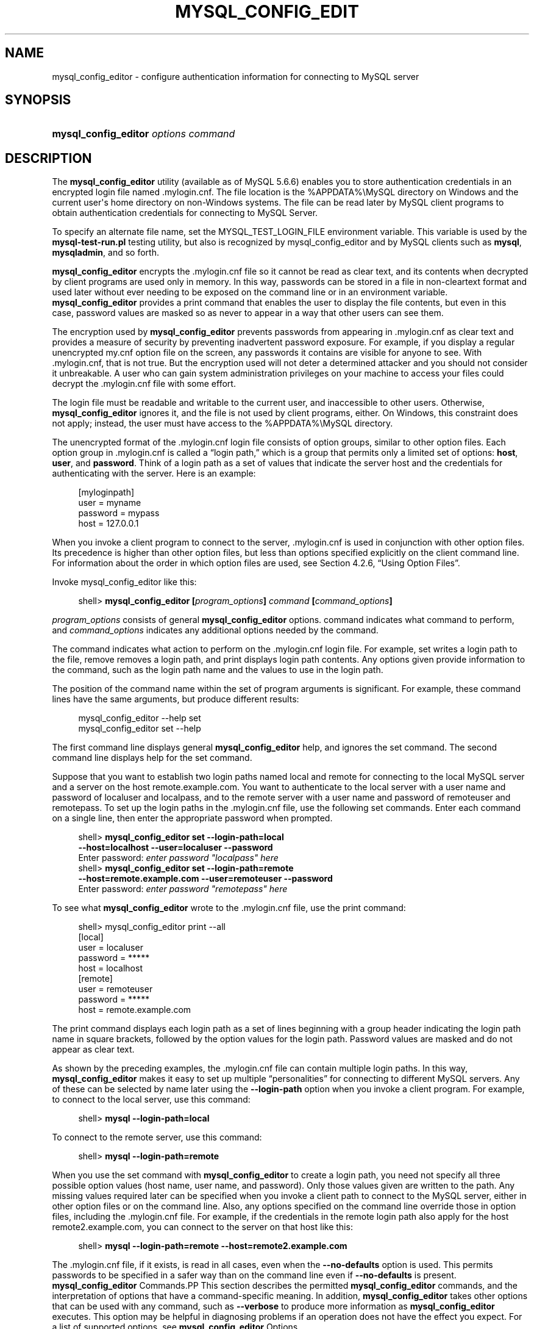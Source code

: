'\" t
.\"     Title: \fBmysql_config_editor\fR
.\"    Author: [FIXME: author] [see http://docbook.sf.net/el/author]
.\" Generator: DocBook XSL Stylesheets v1.78.1 <http://docbook.sf.net/>
.\"      Date: 09/11/2014
.\"    Manual: MySQL Database System
.\"    Source: MySQL 5.6
.\"  Language: English
.\"
.TH "\FBMYSQL_CONFIG_EDIT" "1" "09/11/2014" "MySQL 5\&.6" "MySQL Database System"
.\" -----------------------------------------------------------------
.\" * Define some portability stuff
.\" -----------------------------------------------------------------
.\" ~~~~~~~~~~~~~~~~~~~~~~~~~~~~~~~~~~~~~~~~~~~~~~~~~~~~~~~~~~~~~~~~~
.\" http://bugs.debian.org/507673
.\" http://lists.gnu.org/archive/html/groff/2009-02/msg00013.html
.\" ~~~~~~~~~~~~~~~~~~~~~~~~~~~~~~~~~~~~~~~~~~~~~~~~~~~~~~~~~~~~~~~~~
.ie \n(.g .ds Aq \(aq
.el       .ds Aq '
.\" -----------------------------------------------------------------
.\" * set default formatting
.\" -----------------------------------------------------------------
.\" disable hyphenation
.nh
.\" disable justification (adjust text to left margin only)
.ad l
.\" -----------------------------------------------------------------
.\" * MAIN CONTENT STARTS HERE *
.\" -----------------------------------------------------------------
.\" mysql_config_editor
.\" .mylogin.cnf file
.SH "NAME"
mysql_config_editor \- configure authentication information for connecting to MySQL server
.SH "SYNOPSIS"
.HP \w'\fBmysql_config_editor\ \fR\fB\fIoptions\ command\fR\fR\ 'u
\fBmysql_config_editor \fR\fB\fIoptions command\fR\fR
.SH "DESCRIPTION"
.PP
The
\fBmysql_config_editor\fR
utility (available as of MySQL 5\&.6\&.6) enables you to store authentication credentials in an encrypted login file named
\&.mylogin\&.cnf\&. The file location is the
%APPDATA%\eMySQL
directory on Windows and the current user\*(Aqs home directory on non\-Windows systems\&. The file can be read later by MySQL client programs to obtain authentication credentials for connecting to MySQL Server\&.
.PP
To specify an alternate file name, set the
MYSQL_TEST_LOGIN_FILE
environment variable\&. This variable is used by the
\fBmysql\-test\-run\&.pl\fR
testing utility, but also is recognized by
mysql_config_editor
and by MySQL clients such as
\fBmysql\fR,
\fBmysqladmin\fR, and so forth\&.
.PP
\fBmysql_config_editor\fR
encrypts the
\&.mylogin\&.cnf
file so it cannot be read as clear text, and its contents when decrypted by client programs are used only in memory\&. In this way, passwords can be stored in a file in non\-cleartext format and used later without ever needing to be exposed on the command line or in an environment variable\&.
\fBmysql_config_editor\fR
provides a
print
command that enables the user to display the file contents, but even in this case, password values are masked so as never to appear in a way that other users can see them\&.
.PP
The encryption used by
\fBmysql_config_editor\fR
prevents passwords from appearing in
\&.mylogin\&.cnf
as clear text and provides a measure of security by preventing inadvertent password exposure\&. For example, if you display a regular unencrypted
my\&.cnf
option file on the screen, any passwords it contains are visible for anyone to see\&. With
\&.mylogin\&.cnf, that is not true\&. But the encryption used will not deter a determined attacker and you should not consider it unbreakable\&. A user who can gain system administration privileges on your machine to access your files could decrypt the
\&.mylogin\&.cnf
file with some effort\&.
.PP
The login file must be readable and writable to the current user, and inaccessible to other users\&. Otherwise,
\fBmysql_config_editor\fR
ignores it, and the file is not used by client programs, either\&. On Windows, this constraint does not apply; instead, the user must have access to the
%APPDATA%\eMySQL
directory\&.
.PP
The unencrypted format of the
\&.mylogin\&.cnf
login file consists of option groups, similar to other option files\&. Each option group in
\&.mylogin\&.cnf
is called a
\(lqlogin path,\(rq
which is a group that permits only a limited set of options:
\fBhost\fR,
\fBuser\fR, and
\fBpassword\fR\&. Think of a login path as a set of values that indicate the server host and the credentials for authenticating with the server\&. Here is an example:
.sp
.if n \{\
.RS 4
.\}
.nf
[myloginpath]
user = myname
password = mypass
host = 127\&.0\&.0\&.1
.fi
.if n \{\
.RE
.\}
.PP
When you invoke a client program to connect to the server,
\&.mylogin\&.cnf
is used in conjunction with other option files\&. Its precedence is higher than other option files, but less than options specified explicitly on the client command line\&. For information about the order in which option files are used, see
Section\ \&4.2.6, \(lqUsing Option Files\(rq\&.
.PP
Invoke
mysql_config_editor
like this:
.sp
.if n \{\
.RS 4
.\}
.nf
shell> \fBmysql_config_editor [\fR\fB\fIprogram_options\fR\fR\fB] \fR\fB\fIcommand\fR\fR\fB [\fR\fB\fIcommand_options\fR\fR\fB]\fR
.fi
.if n \{\
.RE
.\}
.PP
\fIprogram_options\fR
consists of general
\fBmysql_config_editor\fR
options\&.
command
indicates what command to perform, and
\fIcommand_options\fR
indicates any additional options needed by the command\&.
.PP
The command indicates what action to perform on the
\&.mylogin\&.cnf
login file\&. For example,
set
writes a login path to the file,
remove
removes a login path, and
print
displays login path contents\&. Any options given provide information to the command, such as the login path name and the values to use in the login path\&.
.PP
The position of the command name within the set of program arguments is significant\&. For example, these command lines have the same arguments, but produce different results:
.sp
.if n \{\
.RS 4
.\}
.nf
mysql_config_editor \-\-help set
mysql_config_editor set \-\-help
.fi
.if n \{\
.RE
.\}
.PP
The first command line displays general
\fBmysql_config_editor\fR
help, and ignores the
set
command\&. The second command line displays help for the
set
command\&.
.PP
Suppose that you want to establish two login paths named
local
and
remote
for connecting to the local MySQL server and a server on the host
remote\&.example\&.com\&. You want to authenticate to the local server with a user name and password of
localuser
and
localpass, and to the remote server with a user name and password of
remoteuser
and
remotepass\&. To set up the login paths in the
\&.mylogin\&.cnf
file, use the following
set
commands\&. Enter each command on a single line, then enter the appropriate password when prompted\&.
.sp
.if n \{\
.RS 4
.\}
.nf
shell> \fBmysql_config_editor set \-\-login\-path=local
         \-\-host=localhost \-\-user=localuser \-\-password\fR
Enter password: \fIenter password "localpass" here\fR
shell> \fBmysql_config_editor set \-\-login\-path=remote
         \-\-host=remote\&.example\&.com \-\-user=remoteuser \-\-password\fR
Enter password: \fIenter password "remotepass" here\fR
.fi
.if n \{\
.RE
.\}
.PP
To see what
\fBmysql_config_editor\fR
wrote to the
\&.mylogin\&.cnf
file, use the
print
command:
.sp
.if n \{\
.RS 4
.\}
.nf
shell> mysql_config_editor print \-\-all
[local]
user = localuser
password = *****
host = localhost
[remote]
user = remoteuser
password = *****
host = remote\&.example\&.com
.fi
.if n \{\
.RE
.\}
.PP
The
print
command displays each login path as a set of lines beginning with a group header indicating the login path name in square brackets, followed by the option values for the login path\&. Password values are masked and do not appear as clear text\&.
.PP
As shown by the preceding examples, the
\&.mylogin\&.cnf
file can contain multiple login paths\&. In this way,
\fBmysql_config_editor\fR
makes it easy to set up multiple
\(lqpersonalities\(rq
for connecting to different MySQL servers\&. Any of these can be selected by name later using the
\fB\-\-login\-path\fR
option when you invoke a client program\&. For example, to connect to the local server, use this command:
.sp
.if n \{\
.RS 4
.\}
.nf
shell> \fBmysql \-\-login\-path=local\fR
.fi
.if n \{\
.RE
.\}
.PP
To connect to the remote server, use this command:
.sp
.if n \{\
.RS 4
.\}
.nf
shell> \fBmysql \-\-login\-path=remote\fR
.fi
.if n \{\
.RE
.\}
.PP
When you use the
set
command with
\fBmysql_config_editor\fR
to create a login path, you need not specify all three possible option values (host name, user name, and password)\&. Only those values given are written to the path\&. Any missing values required later can be specified when you invoke a client path to connect to the MySQL server, either in other option files or on the command line\&. Also, any options specified on the command line override those in option files, including the
\&.mylogin\&.cnf
file\&. For example, if the credentials in the
remote
login path also apply for the host
remote2\&.example\&.com, you can connect to the server on that host like this:
.sp
.if n \{\
.RS 4
.\}
.nf
shell> \fBmysql \-\-login\-path=remote \-\-host=remote2\&.example\&.com\fR
.fi
.if n \{\
.RE
.\}
.PP
The
\&.mylogin\&.cnf
file, if it exists, is read in all cases, even when the
\fB\-\-no\-defaults\fR
option is used\&. This permits passwords to be specified in a safer way than on the command line even if
\fB\-\-no\-defaults\fR
is present\&.
\fBmysql_config_editor\fR Commands.PP
This section describes the permitted
\fBmysql_config_editor\fR
commands, and the interpretation of options that have a command\-specific meaning\&. In addition,
\fBmysql_config_editor\fR
takes other options that can be used with any command, such as
\fB\-\-verbose\fR
to produce more information as
\fBmysql_config_editor\fR
executes\&. This option may be helpful in diagnosing problems if an operation does not have the effect you expect\&. For a list of supported options, see
\fBmysql_config_editor\fR Options\&.
.PP
\fBmysql_config_editor\fR
supports these commands:
.sp
.RS 4
.ie n \{\
\h'-04'\(bu\h'+03'\c
.\}
.el \{\
.sp -1
.IP \(bu 2.3
.\}
help
.sp
Display a help message and exit\&.
.RE
.sp
.RS 4
.ie n \{\
\h'-04'\(bu\h'+03'\c
.\}
.el \{\
.sp -1
.IP \(bu 2.3
.\}
print [\fIoptions\fR]
.sp
Print the contents of
\&.mylogin\&.cnf
in unencrypted form\&. Passwords are displayed as
*****\&.
.sp
The
print
command takes these options:
.sp
.RS 4
.ie n \{\
\h'-04'\(bu\h'+03'\c
.\}
.el \{\
.sp -1
.IP \(bu 2.3
.\}
\fB\-\-all\fR
.sp
Print all login paths\&.
.RE
.sp
.RS 4
.ie n \{\
\h'-04'\(bu\h'+03'\c
.\}
.el \{\
.sp -1
.IP \(bu 2.3
.\}
\fB\-\-login\-path=\fR\fB\fIname\fR\fR
.sp
Print the named login path\&.
.RE
.sp
If no login path is specified, the default path name is
client\&. If both
\fB\-\-all\fR
and
\fB\-\-login\-path\fR
are given,
\fB\-\-all\fR
takes precedence\&.
.RE
.sp
.RS 4
.ie n \{\
\h'-04'\(bu\h'+03'\c
.\}
.el \{\
.sp -1
.IP \(bu 2.3
.\}
remove [\fIoptions\fR]
.sp
Remove a login path from the
\&.mylogin\&.cnf
file\&.
.sp
The
remove
command takes these options:
.sp
.RS 4
.ie n \{\
\h'-04'\(bu\h'+03'\c
.\}
.el \{\
.sp -1
.IP \(bu 2.3
.\}
\fB\-\-host\fR
.sp
Remove the host name from the login path\&.
.RE
.sp
.RS 4
.ie n \{\
\h'-04'\(bu\h'+03'\c
.\}
.el \{\
.sp -1
.IP \(bu 2.3
.\}
\fB\-\-login\-path=\fR\fB\fIname\fR\fR
.sp
The login path to remove\&. If this option is not given, the default path name is
client\&.
.RE
.sp
.RS 4
.ie n \{\
\h'-04'\(bu\h'+03'\c
.\}
.el \{\
.sp -1
.IP \(bu 2.3
.\}
\fB\-\-password\fR
.sp
Remove the password from the login path\&.
.RE
.sp
.RS 4
.ie n \{\
\h'-04'\(bu\h'+03'\c
.\}
.el \{\
.sp -1
.IP \(bu 2.3
.\}
\fB\-\-port\fR
.sp
Remove the TCP/IP port number from the login path\&.
.RE
.sp
.RS 4
.ie n \{\
\h'-04'\(bu\h'+03'\c
.\}
.el \{\
.sp -1
.IP \(bu 2.3
.\}
\fB\-\-socket\fR
.sp
Remove the Unix socket file name from the login path\&.
.RE
.sp
.RS 4
.ie n \{\
\h'-04'\(bu\h'+03'\c
.\}
.el \{\
.sp -1
.IP \(bu 2.3
.\}
\fB\-\-user\fR
.sp
Remove the user name from the login path\&.
.RE
.sp
The
\fB\-\-host\fR,
\fB\-\-user\fR, and
\fB\-\-password\fR
options are supported for the
remove
command as of MySQL 5\&.6\&.9\&. The
\fB\-\-port\fR
and
\fB\-\-socket\fR
options are supported for the
remove
command as of MySQL 5\&.6\&.11
.sp
The
remove
command removes from the login path only such values as are specified with the
\fB\-\-host\fR,
\fB\-\-password\fR,
\fB\-\-port\fR,
\fB\-\-socket\fR, and
\fB\-\-user\fR
options\&. If none of them is given,
remove
removes the entire login path\&. For example, this command removes only the
\fBuser\fR
value from the
client
login path rather than the entire
client
login path:
.sp
.if n \{\
.RS 4
.\}
.nf
mysql_config_editor remove \-\-login\-path=client \-\-user
.fi
.if n \{\
.RE
.\}
.RE
.sp
.RS 4
.ie n \{\
\h'-04'\(bu\h'+03'\c
.\}
.el \{\
.sp -1
.IP \(bu 2.3
.\}
reset
.sp
Empty the contents of the
\&.mylogin\&.cnf
file\&. The file is created if it does not exist\&.
.RE
.sp
.RS 4
.ie n \{\
\h'-04'\(bu\h'+03'\c
.\}
.el \{\
.sp -1
.IP \(bu 2.3
.\}
set [\fIoptions\fR]
.sp
Write a login path to the
\&.mylogin\&.cnf
file\&.
.sp
The
set
command takes these options:
.sp
.RS 4
.ie n \{\
\h'-04'\(bu\h'+03'\c
.\}
.el \{\
.sp -1
.IP \(bu 2.3
.\}
\fB\-\-host=\fR\fB\fIhost_name\fR\fR
.sp
The host name to write to the login path\&.
.RE
.sp
.RS 4
.ie n \{\
\h'-04'\(bu\h'+03'\c
.\}
.el \{\
.sp -1
.IP \(bu 2.3
.\}
\fB\-\-login\-path=\fR\fB\fIname\fR\fR
.sp
The login path to create\&. If this option is not given, the default path name is
client\&.
.RE
.sp
.RS 4
.ie n \{\
\h'-04'\(bu\h'+03'\c
.\}
.el \{\
.sp -1
.IP \(bu 2.3
.\}
\fB\-\-password\fR
.sp
Prompt for a password to write to the login path\&.
.RE
.sp
.RS 4
.ie n \{\
\h'-04'\(bu\h'+03'\c
.\}
.el \{\
.sp -1
.IP \(bu 2.3
.\}
\fB\-\-port=\fR\fB\fIport_num\fR\fR
.sp
The TCP/IP port number to write to the login path\&.
.RE
.sp
.RS 4
.ie n \{\
\h'-04'\(bu\h'+03'\c
.\}
.el \{\
.sp -1
.IP \(bu 2.3
.\}
\fB\-\-socket=\fR\fB\fIfile_name\fR\fR
.sp
The Unix socket file to write to the login path\&.
.RE
.sp
.RS 4
.ie n \{\
\h'-04'\(bu\h'+03'\c
.\}
.el \{\
.sp -1
.IP \(bu 2.3
.\}
\fB\-\-user=\fR\fB\fIuser_name\fR\fR
.sp
The user name to write to the login path\&.
.RE
.sp
The
\fB\-\-port\fR
and
\fB\-\-socket\fR
options are supported for the
set
command as of MySQL 5\&.6\&.11
.sp
The
set
command writes to the login path only such values as are specified with the
\fB\-\-host\fR,
\fB\-\-password\fR,
\fB\-\-port\fR,
\fB\-\-socket\fR, and
\fB\-\-user\fR
options\&. If none of those options are given,
\fBmysql_config_editor\fR
writes the login path as an empty group\&.
.sp
To specify an empty password, use the
set
command with the
\fB\-\-password\fR
option, then press Enter at the password prompt\&. The resulting login path written to
\&.mylogin\&.cnf
will include a line like this:
.sp
.if n \{\
.RS 4
.\}
.nf
password =
.fi
.if n \{\
.RE
.\}
.sp
If the login path already exists in
\&.mylogin\&.cnf, the
set
command replaces it\&. To ensure that this is what the user wants,
\fBmysql_config_editor\fR
prints a warning and prompts for confirmation\&. To suppress the warning and prompt, use the
\fB\-\-skip\-warn\fR
option\&.
.RE
\fBmysql_config_editor\fR Options.PP
\fBmysql_config_editor\fR
supports the following options\&.
.sp
.RS 4
.ie n \{\
\h'-04'\(bu\h'+03'\c
.\}
.el \{\
.sp -1
.IP \(bu 2.3
.\}
.\" mysql_config_editor: help option
.\" help option: mysql_config_editor
\fB\-\-help\fR,
\fB\-?\fR
.sp
Display a help message and exit\&. If preceded by a command name such as
set
or
remove, displays information about that command\&.
.RE
.sp
.RS 4
.ie n \{\
\h'-04'\(bu\h'+03'\c
.\}
.el \{\
.sp -1
.IP \(bu 2.3
.\}
.\" mysql_config_editor: all option
.\" all option: mysql_config_editor
\fB\-\-all\fR
.sp
For the
print
command, print all login paths in the login file\&.
.RE
.sp
.RS 4
.ie n \{\
\h'-04'\(bu\h'+03'\c
.\}
.el \{\
.sp -1
.IP \(bu 2.3
.\}
.\" mysql_config_editor: debug option
.\" debug option: mysql_config_editor
\fB\-\-debug[=\fR\fB\fIdebug_options\fR\fR\fB]\fR,
\fB\-# \fR\fB\fIdebug_options\fR\fR
.sp
Write a debugging log\&. A typical
\fIdebug_options\fR
string is
d:t:o,\fIfile_name\fR\&. The default is
d:t:o\&.
.RE
.sp
.RS 4
.ie n \{\
\h'-04'\(bu\h'+03'\c
.\}
.el \{\
.sp -1
.IP \(bu 2.3
.\}
.\" mysql_config_editor: host option
.\" host option: mysql_config_editor
\fB\-\-host=\fR\fB\fIhost_name\fR\fR,
\fB\-h \fR\fB\fIhost_name\fR\fR
.sp
For the
set
command, the host name to write to the login path\&. For the
remove
command, removes the host name from the login path\&.
.RE
.sp
.RS 4
.ie n \{\
\h'-04'\(bu\h'+03'\c
.\}
.el \{\
.sp -1
.IP \(bu 2.3
.\}
.\" mysql_config_editor: login-path option
.\" login-path option: mysql_config_editor
\fB\-\-login\-path=\fR\fB\fIname\fR\fR,
\fB\-G \fR\fB\fIname\fR\fR
.sp
For the
print,
remove, and
set
commands, the login path to use in the
\&.mylogin\&.cnf
login file\&.
.sp
Client programs also support the
\fB\-\-login\-path\fR
option, to enable users to specify which login path to use for connecting to a MySQL server\&. For client programs,
\fB\-\-login\-path\fR
must be the first option given, which is not true for
\fBmysql_config_editor\fR\&. See
Section\ \&4.2.7, \(lqCommand-Line Options that Affect Option-File Handling\(rq\&.
.RE
.sp
.RS 4
.ie n \{\
\h'-04'\(bu\h'+03'\c
.\}
.el \{\
.sp -1
.IP \(bu 2.3
.\}
.\" mysql_config_editor: password option
.\" password option: mysql_config_editor
\fB\-\-password\fR,
\fB\-p\fR
.sp
For the
set
command, cause
\fBmysql_config_editor\fR
to prompt for a password and write the value entered by the user to the login path\&. After
\fBmysql_config_editor\fR
starts and displays the prompt, the user should type the password and press Enter\&. To prevent other users from seeing the password,
\fBmysql_config_editor\fR
does not echo it\&.
.sp
This option does not permit a password value following the option name\&. That is, with
\fBmysql_config_editor\fR, you never enter a password on the command line where it might be seen by other users\&. This differs from most other MySQL programs, which permit the password to be given on the command line as
\fB\-\-password=\fR\fB\fIpass_val\fR\fR
or
\fB\-p\fR\fB\fIpass_val\fR\fR\&. (That practice is insecure and should be avoided, however\&.)
.sp
For the
remove
command, removes the password from the login path\&.
.RE
.sp
.RS 4
.ie n \{\
\h'-04'\(bu\h'+03'\c
.\}
.el \{\
.sp -1
.IP \(bu 2.3
.\}
.\" mysql_config_editor: port option
.\" port option: mysql_config_editor
\fB\-\-port=\fR\fB\fIport_num\fR\fR,
\fB\-P \fR\fB\fIport_num\fR\fR
.sp
For the
set
command, the TCP/IP port number to write to the login path\&. For the
remove
command, removes the port number from the login path\&.
.RE
.sp
.RS 4
.ie n \{\
\h'-04'\(bu\h'+03'\c
.\}
.el \{\
.sp -1
.IP \(bu 2.3
.\}
.\" mysql_config_editor: socket option
.\" socket option: mysql_config_editor
\fB\-\-socket=\fR\fB\fIfile_name\fR\fR,
\fB\-S \fR\fB\fIfile_name\fR\fR
.sp
For the
set
command, the Unix socket file name to write to the login path\&. For the
remove
command, removes the socket file from the login path\&.
.RE
.sp
.RS 4
.ie n \{\
\h'-04'\(bu\h'+03'\c
.\}
.el \{\
.sp -1
.IP \(bu 2.3
.\}
.\" mysql_config_editor: user option
.\" user option: mysql_config_editor
\fB\-\-user=\fR\fB\fIuser_name\fR\fR,
\fB\-u \fR\fB\fIuser_name\fR\fR
.sp
For the
set
command, the user name to write to the login path\&. For the
remove
command, removes the user name from the login path\&.
.RE
.sp
.RS 4
.ie n \{\
\h'-04'\(bu\h'+03'\c
.\}
.el \{\
.sp -1
.IP \(bu 2.3
.\}
.\" mysql_config_editor: verbose option
.\" verbose option: mysql_config_editor
\fB\-\-verbose\fR,
\fB\-v\fR
.sp
Verbose mode\&. Print more information about what the program does\&.
.RE
.sp
.RS 4
.ie n \{\
\h'-04'\(bu\h'+03'\c
.\}
.el \{\
.sp -1
.IP \(bu 2.3
.\}
.\" mysql_config_editor: version option
.\" version option: mysql_config_editor
\fB\-\-version\fR,
\fB\-V\fR
.sp
Display version information and exit\&.
.RE
.sp
.RS 4
.ie n \{\
\h'-04'\(bu\h'+03'\c
.\}
.el \{\
.sp -1
.IP \(bu 2.3
.\}
.\" mysql_config_editor: warn option
.\" warn option: mysql_config_editor
\fB\-\-warn\fR,
\fB\-w\fR
.sp
For the
set
command, warn and prompt the user for confirmation if the command attempts to overwrite an existing login path\&. This option is enabled by default; use
\fB\-\-skip\-warn\fR
to disable it\&.
.RE
.SH "COPYRIGHT"
.br
.PP
Copyright \(co 1997, 2014, Oracle and/or its affiliates. All rights reserved.
.PP
This documentation is free software; you can redistribute it and/or modify it only under the terms of the GNU General Public License as published by the Free Software Foundation; version 2 of the License.
.PP
This documentation is distributed in the hope that it will be useful, but WITHOUT ANY WARRANTY; without even the implied warranty of MERCHANTABILITY or FITNESS FOR A PARTICULAR PURPOSE. See the GNU General Public License for more details.
.PP
You should have received a copy of the GNU General Public License along with the program; if not, write to the Free Software Foundation, Inc., 51 Franklin Street, Fifth Floor, Boston, MA 02110-1301 USA or see http://www.gnu.org/licenses/.
.sp
.SH "SEE ALSO"
For more information, please refer to the MySQL Reference Manual,
which may already be installed locally and which is also available
online at http://dev.mysql.com/doc/.
.SH AUTHOR
Oracle Corporation (http://dev.mysql.com/).
